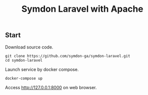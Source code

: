 #+TITLE: Symdon Laravel with Apache


** Start

Download source code.

#+BEGIN_SRC
git clone https://github.com/symdon-ga/symdon-laravel.git
cd symdon-laravel
#+END_SRC

Launch service by docker compose.

#+BEGIN_SRC
docker-compose up
#+END_SRC

Access http://127.0.0.1:8000 on web browser.
